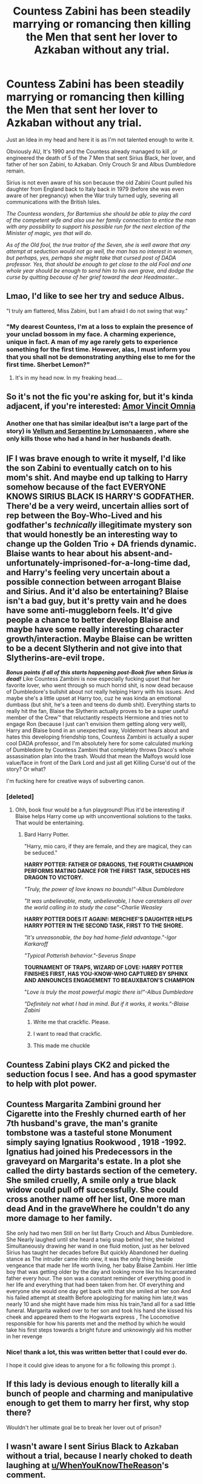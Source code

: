 #+TITLE: Countess Zabini has been steadily marrying or romancing then killing the Men that sent her lover to Azkaban without any trial.

* Countess Zabini has been steadily marrying or romancing then killing the Men that sent her lover to Azkaban without any trial.
:PROPERTIES:
:Author: DemnAwantax
:Score: 374
:DateUnix: 1590347993.0
:DateShort: 2020-May-24
:FlairText: Prompt
:END:
Just an Idea in my head and here it is as I'm not talented enough to write it.

Obviously AU, It's 1990 and the Countess already managed to kill ,or engineered the death of 5 of the 7 Men that sent Sirius Black, her lover, and father of her son Zabini, to Azkaban. Only Crouch Sr and Albus Dumbledore remain.

Sirius is not even aware of his son because the old Zabini Count pulled his daughter from England back to Italy back in 1979 (before she was even aware of her pregnancy) when the War truly turned ugly, severing all communications with the British Isles.

/The Countess wonders, for Bartemius she should be able to play the card of the competent wife and also use her family connection to entice the man with any possibility to support his possible run for the next election of the Minister of magic, yes that will do./

/As of the Old fool, the true traitor of the Seven, she is well aware that any attempt at seduction would not go well, the man has no interest in women, but perhaps, yes, perhaps she might take that cursed post of DADA professor. Yes, that should be enough to get close to the old Fool and one whole year should be enough to send him to his own grave, and dodge the curse by quitting because of her grief toward the dear Headmaster.../


** Lmao, I'd like to see her try and seduce Albus.

"I truly am flattered, Miss Zabini, but I am afraid I do not swing that way."
:PROPERTIES:
:Author: Uncommonality
:Score: 229
:DateUnix: 1590351042.0
:DateShort: 2020-May-25
:END:

*** "My dearest Countess, I'm at a loss to explain the presence of your unclad bossom in my face. A charming experience, unique in fact. A man of my age rarely gets to experience something for the first time. However, alas, I must inform you that you shall not be demonstrating anything else to me for the first time. Sherbet Lemon?"
:PROPERTIES:
:Score: 177
:DateUnix: 1590355148.0
:DateShort: 2020-May-25
:END:

**** It's in my head now. In my freaking head....
:PROPERTIES:
:Author: Rudy1661
:Score: 22
:DateUnix: 1590392401.0
:DateShort: 2020-May-25
:END:


** So it's not the fic you're asking for, but it's kinda adjacent, if you're interested: [[https://archiveofourown.org/works/18965272][Amor Vincit Omnia]]
:PROPERTIES:
:Author: TheFeistyRogue
:Score: 48
:DateUnix: 1590355053.0
:DateShort: 2020-May-25
:END:

*** Another one that has similar idea(but isn't a large part of the story) is [[https://archiveofourown.org/series/1199740][Vellum and Serpentine by Lomonaaeren]] , where she only kills those who had a hand in her husbands death.
:PROPERTIES:
:Author: kitkat8184
:Score: 28
:DateUnix: 1590364865.0
:DateShort: 2020-May-25
:END:


** IF I was brave enough to write it myself, I'd like the son Zabini to eventually catch on to his mom's shit. And maybe end up talking to Harry somehow because of the fact EVERYONE KNOWS SIRIUS BLACK IS HARRY'S GODFATHER. There'd be a very weird, uncertain allies sort of rep between the Boy-Who-Lived and his godfather's /technically/ illegitimate mystery son that would honestly be an interesting way to change up the Golden Trio + DA friends dynamic. Blaise wants to hear about his absent-and-unfortunately-imprisoned-for-a-long-time dad, and Harry's feeling very uncertain about a possible connection between arrogant Blaise and Sirius. And it'd also be entertaining? Blaise isn't a bad guy, but it's pretty vain and he does have some anti-muggleborn feels. It'd give people a chance to better develop Blaise and maybe have some really interesting character growth/interaction. Maybe Blaise can be written to be a decent Slytherin and not give into that Slytherins-are-evil trope.

*/Bonus points/* */if all of this starts happening post-Book five when Sirius is dead!/* Like Countess Zambini is now especially fucking upset that her favorite lover, who went through so much horrid shit, is now dead because of Dumbledore's bullshit about not really helping Harry with his issues. And maybe she's a little upset at Harry too, cuz he was kinda an emotional dumbass (but shit, he's a teen and teens do dumb shit). Everything starts to really hit the fan, Blaise the Slytherin actually proves to be a super useful member of the Crew™ that reluctantly respects Hermione and tries not to engage Ron (because I just can't envision them getting along very well), Harry and Blaise bond in an unexpected way, Voldemort hears about and hates this developing friendship tons, Countess Zambini is actually a super cool DADA professor, and I'm absolutely here for some calculated murking of Dumbledore by Countess Zambini that completely throws Draco's whole assassination plan into the trash. Would that mean the Malfoys would lose value/face in front of the Dark Lord and just all get Killing Curse'd out of the story? Or what?

I'm fucking here for creative ways of subverting canon.
:PROPERTIES:
:Author: CGKrows
:Score: 46
:DateUnix: 1590371754.0
:DateShort: 2020-May-25
:END:

*** [deleted]
:PROPERTIES:
:Score: 7
:DateUnix: 1590385014.0
:DateShort: 2020-May-25
:END:

**** Ohh, book four would be a fun playground! Plus it'd be interesting if Blaise helps Harry come up with unconventional solutions to the tasks. That would be entertaining.
:PROPERTIES:
:Author: CGKrows
:Score: 10
:DateUnix: 1590385169.0
:DateShort: 2020-May-25
:END:

***** Bard Harry Potter.

"Harry, mio caro, if they are female, and they are magical, they can be seduced."

*HARRY POTTER: FATHER OF DRAGONS, THE FOURTH CHAMPION PERFORMS MATING DANCE FOR THE FIRST TASK, SEDUCES HIS DRAGON TO VICTORY.*

/"Truly, the power of love knows no bounds!"-Albus Dumbledore/

/"It was unbelievable, mate, unbelievable, I have caretakers all over the world calling in to study the case"-Charlie Weasley/

*HARRY POTTER DOES IT AGAIN!: MERCHIEF'S DAUGHTER HELPS HARRY POTTER IN THE SECOND TASK, FIRST TO THE SHORE.*

/"It's unreasonable, the boy had home-field advantage."-Igor Karkaroff/

/"Typical Potterish behavior."-Severus Snape/

*TOURNAMENT OF TRAPS, WIZARD OF LOVE: HARRY POTTER FINISHES FIRST, HAS YOU-KNOW-WHO CAPTURED BY SPHINX AND ANNOUNCES ENGAGEMENT TO BEAUXBATON'S CHAMPION*

"/Love is truly the most powerful magic there is!"-Albus Dumbledore/

/"Definitely not what I had in mind. But if it works, it works."-Blaise Zabini/
:PROPERTIES:
:Author: Kellar21
:Score: 42
:DateUnix: 1590387079.0
:DateShort: 2020-May-25
:END:

****** Write me that crackfic. Please.
:PROPERTIES:
:Author: CGKrows
:Score: 10
:DateUnix: 1590387212.0
:DateShort: 2020-May-25
:END:


****** I want to read that crackfic.
:PROPERTIES:
:Author: Daimonin_123
:Score: 11
:DateUnix: 1590391254.0
:DateShort: 2020-May-25
:END:


****** This made me chuckle
:PROPERTIES:
:Author: QuestWithAmbition
:Score: 8
:DateUnix: 1590387404.0
:DateShort: 2020-May-25
:END:


** Countess Zabini plays CK2 and picked the seduction focus I see. And has a good spymaster to help with plot power.
:PROPERTIES:
:Author: Hellstrike
:Score: 13
:DateUnix: 1590365773.0
:DateShort: 2020-May-25
:END:


** Countess Margarita Zambini ground her Cigarette into the Freshly churned earth of her 7th husband's grave, the man's granite tombstone was a tasteful stone Monument simply saying Ignatius Rookwood , 1918 -1992. Ignatius had joined his Predecessors in the graveyard on Margarita's estate. In a plot she called the dirty bastards section of the cemetery. She smiled cruelly, A smile only a true black widow could pull off successfully. She could cross another name off her list, One more man dead And in the graveWhere he couldn't do any more damage to her family.

She only had two men Still on her list Barty Crouch and Albus Dumbledore. She Nearly laughed until she heard a twig snap behind her, she twisted Simultaneously drawing her wand in one fluid motion, just as her beloved Sirius has taught her decades before But quickly Abandoned her dueling stance as The intruder came into view, it was the only thing beside vengeance that made her life worth living, her baby Blaise Zambini. Her little boy that was getting older by the day and looking more like his Incarcerated father every hour. The son was a constant reminder of everything good in her life and everything that had been taken from her. Of everything and everyone she would one day get back with that she smiled at her son And his failed attempt at stealth Before apologizing for making him late,it was nearly 10 and she might have made him miss his train,?and all for a sad little funeral. Margarita walked over to her son and took his hand she kissed his cheek and appeared them to the Hogwarts express , The Locomotive responsible for how his parents met and the method by which he would take his first steps towards a bright future and unknowingly aid his mother in her revenge
:PROPERTIES:
:Author: pygmypuffonacid
:Score: 33
:DateUnix: 1590353704.0
:DateShort: 2020-May-25
:END:

*** Nice! thank a lot, this was written better that I could ever do.

I hope it could give ideas to anyone for a fic following this prompt :).
:PROPERTIES:
:Author: DemnAwantax
:Score: 14
:DateUnix: 1590355022.0
:DateShort: 2020-May-25
:END:


** If this lady is devious enough to literally kill a bunch of people and charming and manipulative enough to get them to marry her first, why stop there?

Wouldn't her ultimate goal be to break her lover out of prison?
:PROPERTIES:
:Author: DoctorInYeetology
:Score: 6
:DateUnix: 1590392114.0
:DateShort: 2020-May-25
:END:


** I wasn't aware I sent Sirius Black to Azkaban without a trial, because I nearly choked to death laughing at [[/u/WhenYouKnowTheReason][u/WhenYouKnowTheReason]]'s comment.
:PROPERTIES:
:Author: PompadourWampus
:Score: 12
:DateUnix: 1590355880.0
:DateShort: 2020-May-25
:END:

*** /me bows
:PROPERTIES:
:Score: 7
:DateUnix: 1590356674.0
:DateShort: 2020-May-25
:END:


** How would that tie into Harry though, assuming he loves Harry as much as I think he does, and how Mama Zabini would feel to him. Assuming Countess Zabini knows either how much Sirius was bound to love Harry, or just knowing because of letters (I have no idea how that would work in the time line cause I'm not doing the math). It could be a fun play with the Countess seducing Vernon to get to Harry after finding him, or Blaise getting to Hogwarts and finding Harry before Ron does and how that would play into their Hogwarts experience.
:PROPERTIES:
:Author: dushinmizin
:Score: 7
:DateUnix: 1590370759.0
:DateShort: 2020-May-25
:END:

*** Oh, that is a very interesting idea!
:PROPERTIES:
:Author: NumberPow
:Score: 1
:DateUnix: 1592774972.0
:DateShort: 2020-Jun-22
:END:


** [deleted]
:PROPERTIES:
:Score: 6
:DateUnix: 1590384512.0
:DateShort: 2020-May-25
:END:

*** Well I got the idea reading linkao3([[https://archiveofourown.org/works/23702959/chapters/56911591]]) Where Sirius was already dating Mrs.Zabini during his school years at Hogwarts.

Being fulling aware of the Black Widow Zabini trope avenging her first husband, I just created (if I'm allowing myself to think that my idea was original and never made before) a big mix of a multitude of tropes.
:PROPERTIES:
:Author: DemnAwantax
:Score: 6
:DateUnix: 1590399226.0
:DateShort: 2020-May-25
:END:

**** [[https://archiveofourown.org/works/23702959][*/That Universe Over There/*]] by [[https://www.archiveofourown.org/users/mytimeconsumingsidehobby/pseuds/mytimeconsumingsidehobby][/mytimeconsumingsidehobby/]]

#+begin_quote
  Finding himself in another universe, Harry makes the perfectly logical choice and adopts his younger self, destroys this world's leftover Voldie pieces, and tries his best to avoid happy goblins.
#+end_quote

^{/Site/:} ^{Archive} ^{of} ^{Our} ^{Own} ^{*|*} ^{/Fandom/:} ^{Harry} ^{Potter} ^{-} ^{J.} ^{K.} ^{Rowling} ^{*|*} ^{/Published/:} ^{2020-04-17} ^{*|*} ^{/Updated/:} ^{2020-05-25} ^{*|*} ^{/Words/:} ^{91576} ^{*|*} ^{/Chapters/:} ^{25/?} ^{*|*} ^{/Comments/:} ^{339} ^{*|*} ^{/Kudos/:} ^{995} ^{*|*} ^{/Bookmarks/:} ^{313} ^{*|*} ^{/Hits/:} ^{20964} ^{*|*} ^{/ID/:} ^{23702959} ^{*|*} ^{/Download/:} ^{[[https://archiveofourown.org/downloads/23702959/That%20Universe%20Over%20There.epub?updated_at=1590385340][EPUB]]} ^{or} ^{[[https://archiveofourown.org/downloads/23702959/That%20Universe%20Over%20There.mobi?updated_at=1590385340][MOBI]]}

--------------

*FanfictionBot*^{2.0.0-beta} | [[https://github.com/tusing/reddit-ffn-bot/wiki/Usage][Usage]]
:PROPERTIES:
:Author: FanfictionBot
:Score: 2
:DateUnix: 1590399242.0
:DateShort: 2020-May-25
:END:


**** That fic has been a delight to read so far.
:PROPERTIES:
:Author: ParanoidDrone
:Score: 1
:DateUnix: 1590463500.0
:DateShort: 2020-May-26
:END:


** Man, I actually love this a lot.
:PROPERTIES:
:Author: CaptainMarv3l
:Score: 2
:DateUnix: 1590368633.0
:DateShort: 2020-May-25
:END:
